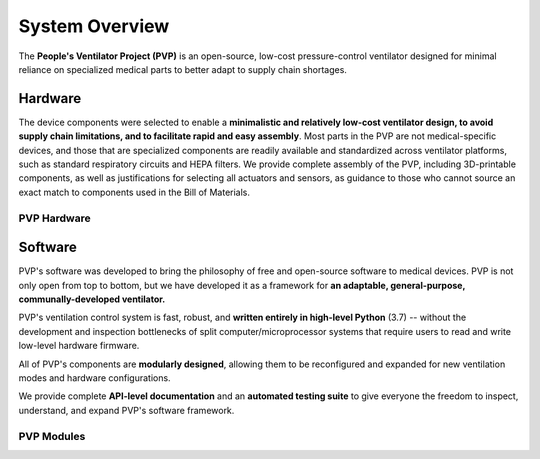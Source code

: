 System Overview
=================

The **People's Ventilator Project (PVP)** is an open-source, low-cost pressure-control ventilator designed for minimal reliance on specialized medical parts to better adapt to supply chain shortages.

.. raw:: html

    <video width="100%" autoplay loop>
      <source src="/images/ventilator_rotate.mp4" type="video/mp4">
    Video of a rotating ventilator
    </video>

Hardware
--------

.. raw:: html
    :file: /assets/images/Schematic_v2.svg

The device components were selected to enable a **minimalistic and relatively low-cost ventilator design, 
to avoid supply chain limitations, and to facilitate rapid and easy assembly**. 
Most parts in the PVP are not medical-specific devices, and those that are specialized components 
are readily available and standardized across ventilator platforms, such as standard respiratory 
circuits and HEPA filters. We provide complete assembly of the PVP, 
including 3D-printable components, as well as justifications for selecting all actuators and sensors,
as guidance to those who cannot source an exact match to components used in the Bill of Materials.

PVP Hardware
_____________

.. raw:: html

    <div class="software-summary">
	    <a href="../hardware/components.html"><h2>Components</h2></a> <p>Justifcation behind the components actuators and sensors selected for the PVP.</p>
		<a href="../hardware/assembly.html"><h2>Assembly</h2></a> <p>Solidworks model of the system assembly, description of enclosure, and models for 3D printed components.</p>
        <a href="../hardware/electronics.html"><h2>Electronics</h2></a> <p>Modular PCBs that interface the PVP actuators and sensors with the Raspberry Pi.</p>
		<a href="../hardware/bom.html"><h2>Bill of Materials</h2></a> <p>Itemized PVP parts list.</p>
	</div>


Software
--------

.. image:: /assets/images/gui_overview_v1_1920px.png
   :width: 100%
   :alt: Gui Overview - modular design, alarm cards, multiple modalities of input, alarm limits represented consistently across ui


PVP's software was developed to bring the philosophy of free and open-source software to medical devices. PVP is not only
open from top to bottom, but we have developed it as a framework for **an adaptable, general-purpose, communally-developed ventilator.**

PVP's ventilation control system is fast, robust, and **written entirely in high-level Python** (3.7) -- without the development
and inspection bottlenecks of split computer/microprocessor systems that require users to read and write low-level hardware firmware.

All of PVP's components are **modularly designed**, allowing them to be reconfigured and expanded for new ventilation modes and
hardware configurations.

We provide complete **API-level documentation** and an **automated testing suite**
to give everyone the freedom to inspect, understand, and expand PVP's software framework.



PVP Modules
____________

.. raw:: html

    <div class="software-summary">
        <a href="../software/gui/index.html"><h2>GUI</h2></a> <p>A modular GUI with intuitive controls and a clear alarm system that can be configured to control any parameter or display values from any sensor.</p>
        <a href="../software/controller.html"><h2>Controller</h2></a> <p>A PID Controller to produce a pressure-controlled waveform, while monitoring for possible alarm states.</p>
        <a href="../software/io.html"><h2>IO</h2></a> <p>A hardware abstraction layer powered by <a href="http://abyz.me.uk/rpi/pigpio/">pigpio</a> that can read/write at [x Hz]</p>
        <a href="../software/alarm.html"><h2>Alarm</h2></a> <p>Define complex and responsive alarm triggering criteria with human-readable Alarm Rules</p>
        <a href="../software/common.html"><h2>Common</h2><a> <p>Modules that provide the API between the GUI and controller, user preferences, and other utilities</p>
    </div>
